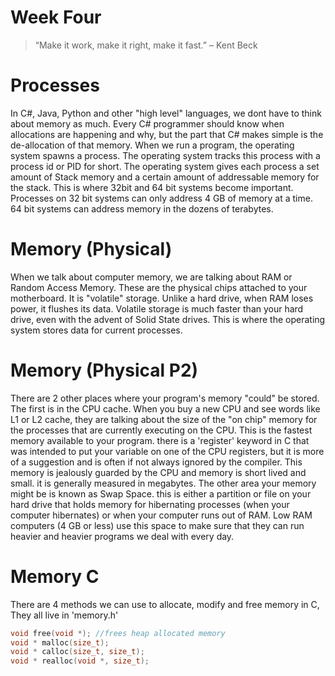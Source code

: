 * Week Four
#+BEGIN_QUOTE
“Make it work, make it right, make it fast.” – Kent Beck
#+END_QUOTE

* Processes
In C#, Java, Python and other "high level" languages, we dont have to think about memory as much. Every C# programmer should know when allocations are happening and why, but the part that C# makes simple is the de-allocation of that memory. When we run a program, the operating system spawns a process. The operating system tracks this process with a process id or PID for short. The operating system gives each process a set amount of Stack memory and a certain amount of addressable memory for the stack. This is where 32bit and 64 bit systems become important. Processes on 32 bit systems can only address 4 GB of memory at a time. 64 bit systems can address memory in the dozens of terabytes.

* Memory (Physical)
When we talk about computer memory, we are talking about RAM or Random Access Memory. These are the physical chips attached to your motherboard. It is "volatile" storage. Unlike a hard drive, when RAM loses power, it flushes its data. Volatile storage is much faster than your hard drive, even with the advent of Solid State drives. This is where the operating system stores data for current processes.

* Memory (Physical P2)
There are 2 other places where your program's memory "could" be stored. The first is in the CPU cache. When you buy a new CPU and see words like L1 or L2 cache, they are talking about the size of the "on chip" memory for the processes that are currently executing on the CPU. This is the fastest memory available to your program. there is a 'register' keyword in C that was intended to put your variable on one of the CPU registers, but it is more of a suggestion and is often if not always ignored by the compiler. This memory is jealously guarded by the CPU and memory is short lived and small. it is generally measured in megabytes. The other area your memory might be is known as Swap Space. this is either a partition or file on your hard drive that holds memory for hibernating processes (when your computer hibernates) or when your computer runs out of RAM. Low RAM computers (4 GB or less) use this space to make sure that they can run heavier and heavier programs we deal with every day.

* Memory C
There are 4 methods we can use to allocate, modify and free memory in C, They all live in 'memory.h'

#+BEGIN_SRC C
void free(void *); //frees heap allocated memory
void * malloc(size_t);
void * calloc(size_t, size_t);
void * realloc(void *, size_t);
#+END_SRC
